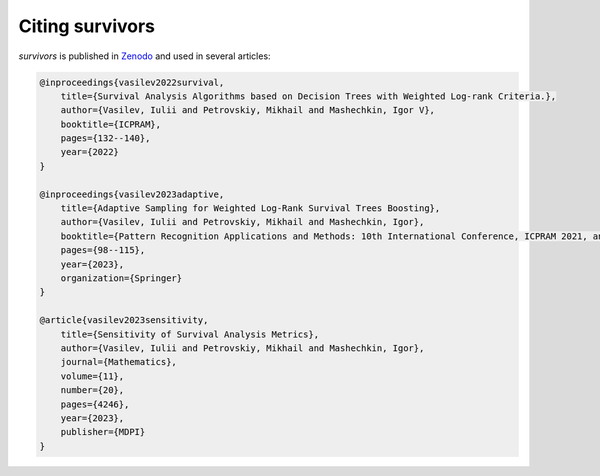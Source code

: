 Citing survivors
==================================

*survivors* is published in `Zenodo <https://doi.org/10.5281/zenodo.10720650>`_ and used in several articles:

.. code-block:: python

    @inproceedings{vasilev2022survival,
        title={Survival Analysis Algorithms based on Decision Trees with Weighted Log-rank Criteria.},
        author={Vasilev, Iulii and Petrovskiy, Mikhail and Mashechkin, Igor V},
        booktitle={ICPRAM},
        pages={132--140},
        year={2022}
    }

    @inproceedings{vasilev2023adaptive,
        title={Adaptive Sampling for Weighted Log-Rank Survival Trees Boosting},
        author={Vasilev, Iulii and Petrovskiy, Mikhail and Mashechkin, Igor},
        booktitle={Pattern Recognition Applications and Methods: 10th International Conference, ICPRAM 2021, and 11th International Conference, ICPRAM 2022, Virtual Event, February 4--6, 2021 and February 3--5, 2022, Revised Selected Papers},
        pages={98--115},
        year={2023},
        organization={Springer}
    }

    @article{vasilev2023sensitivity,
        title={Sensitivity of Survival Analysis Metrics},
        author={Vasilev, Iulii and Petrovskiy, Mikhail and Mashechkin, Igor},
        journal={Mathematics},
        volume={11},
        number={20},
        pages={4246},
        year={2023},
        publisher={MDPI}
    }